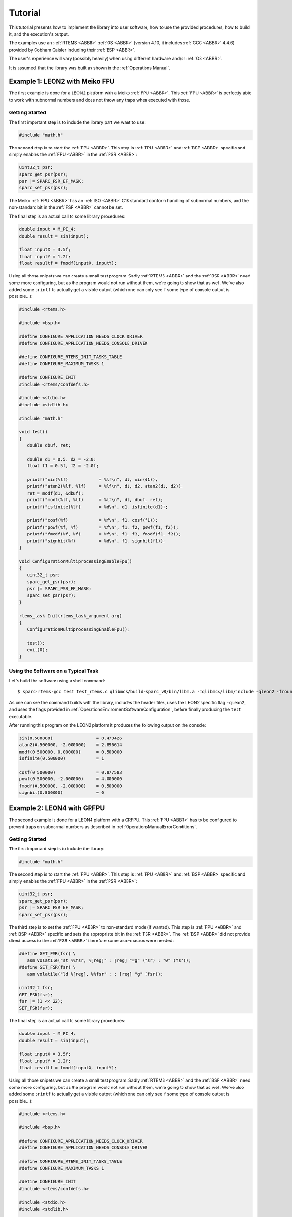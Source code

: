 Tutorial
========

This tutorial presents how to implement the library into user software, how to use the provided procedures, how to build it, and the execution's output.

The examples use an :ref:`RTEMS <ABBR>` :ref:`OS <ABBR>` (version 4.10, it includes :ref:`GCC <ABBR>` 4.4.6) provided by Cobham Gaisler including their :ref:`BSP <ABBR>`.

The user's experience will vary (possibly heavily) when using different hardware and/or :ref:`OS <ABBR>`.

It is assumed, that the library was built as shown in the :ref:`Operations Manual`.

Example 1: LEON2 with Meiko FPU
~~~~~~~~~~~~~~~~~~~~~~~~~~~~~~~~~~~~~~~~~~~~~~~~

The first example is done for a LEON2 platform with a Meiko :ref:`FPU <ABBR>`. This :ref:`FPU <ABBR>` is perfectly able to work with subnormal numbers and does not throw any traps when executed with those.

Getting Started
^^^^^^^^^^^^^^^^^^^^^^^^

The first important step is to include the library part we want to use:

.. code-block:: c

   #include "math.h"

The second step is to start the :ref:`FPU <ABBR>`. This step is :ref:`FPU <ABBR>` and :ref:`BSP <ABBR>` specific and simply enables the :ref:`FPU <ABBR>` in the :ref:`PSR <ABBR>`:

.. code-block:: c

   uint32_t psr;
   sparc_get_psr(psr);
   psr |= SPARC_PSR_EF_MASK;
   sparc_set_psr(psr);

The Meiko :ref:`FPU <ABBR>` has an :ref:`ISO <ABBR>` C18 standard conform handling of subnormal numbers, and the non-standard bit in the :ref:`FSR <ABBR>` cannot be set.

The final step is an actual call to some library procedures:

.. code-block:: c

   double input = M_PI_4;
   double result = sin(input);

   float inputX = 3.5f;
   float inputY = 1.2f;
   float resultf = fmodf(inputX, inputY);

Using all those snipets we can create a small test program. Sadly :ref:`RTEMS <ABBR>` and the :ref:`BSP <ABBR>` need some more configuring, but as the program would not run without them, we're going to show that as well. We've also added some ``printf`` to actually get a visible output (which one can only see if some type of console output is possible...):

.. code-block:: c

   #include <rtems.h>

   #include <bsp.h>

   #define CONFIGURE_APPLICATION_NEEDS_CLOCK_DRIVER
   #define CONFIGURE_APPLICATION_NEEDS_CONSOLE_DRIVER

   #define CONFIGURE_RTEMS_INIT_TASKS_TABLE
   #define CONFIGURE_MAXIMUM_TASKS 1

   #define CONFIGURE_INIT
   #include <rtems/confdefs.h>

   #include <stdio.h>
   #include <stdlib.h>

   #include "math.h"

   void test()
   {
      double dbuf, ret;

      double d1 = 0.5, d2 = -2.0;
      float f1 = 0.5f, f2 = -2.0f;

      printf("sin(%lf)            = %lf\n", d1, sin(d1));
      printf("atan2(%lf, %lf)     = %lf\n", d1, d2, atan2(d1, d2));
      ret = modf(d1, &dbuf);
      printf("modf(%lf, %lf)      = %lf\n", d1, dbuf, ret);
      printf("isfinite(%lf)       = %d\n", d1, isfinite(d1));

      printf("cosf(%f)            = %f\n", f1, cosf(f1));
      printf("powf(%f, %f)        = %f\n", f1, f2, powf(f1, f2));
      printf("fmodf(%f, %f)       = %f\n", f1, f2, fmodf(f1, f2));
      printf("signbit(%f)         = %d\n", f1, signbit(f1));
   }

   void ConfigurationMultiprocessingEnableFpu()
   {
      uint32_t psr;
      sparc_get_psr(psr);
      psr |= SPARC_PSR_EF_MASK;
      sparc_set_psr(psr);
   }

   rtems_task Init(rtems_task_argument arg)
   {
      ConfigurationMultiprocessingEnableFpu();

      test();
      exit(0);
   }

Using the Software on a Typical Task
^^^^^^^^^^^^^^^^^^^^^^^^^^^^^^^^^^^^^^^^^^^^^^^^

Let's build the software using a shell command::

   $ sparc-rtems-gcc test test_rtems.c qlibmcs/build-sparc_v8/bin/libm.a -Iqlibmcs/libm/include -qleon2 -frounding-math -fsignaling-nans -fno-builtin

As one can see the command builds with the library, includes the header files, uses the LEON2 specific flag ``-qleon2``, and uses the flags provided in :ref:`OperationsEnviromentSoftwareConfiguration`, before finally producing the ``test`` executable.

After running this program on the LEON2 platform it produces the following output on the console:

.. code-block:: none

   sin(0.500000)                 = 0.479426
   atan2(0.500000, -2.000000)    = 2.896614
   modf(0.500000, 0.000000)      = 0.500000
   isfinite(0.500000)            = 1

   cosf(0.500000)                = 0.877583
   powf(0.500000, -2.000000)     = 4.000000
   fmodf(0.500000, -2.000000)    = 0.500000
   signbit(0.500000)             = 0

Example 2: LEON4 with GRFPU
~~~~~~~~~~~~~~~~~~~~~~~~~~~~~~~~~~~~~~~~~~~~~~~~

The second example is done for a LEON4 platform with a GRFPU. This :ref:`FPU <ABBR>` has to be configured to prevent traps on subnormal numbers as described in :ref:`OperationsManualErrorConditions`.

Getting Started
^^^^^^^^^^^^^^^^^^^^^^^^^^^^^^^^^^^^^^^^^^^^^^^^

The first important step is to include the library:

.. code-block:: c

   #include "math.h"

The second step is to start the :ref:`FPU <ABBR>`. This step is :ref:`FPU <ABBR>` and :ref:`BSP <ABBR>` specific and simply enables the :ref:`FPU <ABBR>` in the :ref:`PSR <ABBR>`:

.. code-block:: c

   uint32_t psr;
   sparc_get_psr(psr);
   psr |= SPARC_PSR_EF_MASK;
   sparc_set_psr(psr);

The third step is to set the :ref:`FPU <ABBR>` to non-standard mode (if wanted). This step is :ref:`FPU <ABBR>` and :ref:`BSP <ABBR>` specific and sets the appropriate bit in the :ref:`FSR <ABBR>`. The :ref:`BSP <ABBR>` did not provide direct access to the :ref:`FSR <ABBR>` therefore some asm-macros were needed:

.. code-block:: c

   #define GET_FSR(fsr) \
      asm volatile("st %%fsr, %[reg]" : [reg] "=g" (fsr) : "0" (fsr));
   #define SET_FSR(fsr) \
      asm volatile("ld %[reg], %%fsr" : : [reg] "g" (fsr));

   uint32_t fsr;
   GET_FSR(fsr);
   fsr |= (1 << 22);
   SET_FSR(fsr);

The final step is an actual call to some library procedures:

.. code-block:: c

   double input = M_PI_4;
   double result = sin(input);

   float inputX = 3.5f;
   float inputY = 1.2f;
   float resultf = fmodf(inputX, inputY);

Using all those snipets we can create a small test program. Sadly :ref:`RTEMS <ABBR>` and the :ref:`BSP <ABBR>` need some more configuring, but as the program would not run without them, we're going to show that as well. We've also added some ``printf`` to actually get a visible output (which one can only see if some type of console output is possible...):

.. code-block:: c

   #include <rtems.h>

   #include <bsp.h>

   #define CONFIGURE_APPLICATION_NEEDS_CLOCK_DRIVER
   #define CONFIGURE_APPLICATION_NEEDS_CONSOLE_DRIVER

   #define CONFIGURE_RTEMS_INIT_TASKS_TABLE
   #define CONFIGURE_MAXIMUM_TASKS 1

   #define CONFIGURE_INIT
   #include <rtems/confdefs.h>

   #include <stdio.h>
   #include <stdlib.h>

   #include "math.h"

   void test()
   {
      double dbuf, ret;

      double d1 = 0.5, d2 = -2.0;
      float f1 = 0.5f, f2 = -2.0f;

      printf("sin(%lf)            = %lf\n", d1, sin(d1));
      printf("atan2(%lf, %lf)     = %lf\n", d1, d2, atan2(d1, d2));
      ret = modf(d1, &dbuf);
      printf("modf(%lf, %lf)      = %lf\n", d1, dbuf, ret);
      printf("isfinite(%lf)       = %d\n", d1, isfinite(d1));

      printf("cosf(%f)            = %f\n", f1, cosf(f1));
      printf("powf(%f, %f)        = %f\n", f1, f2, powf(f1, f2));
      printf("fmodf(%f, %f)       = %f\n", f1, f2, fmodf(f1, f2));
      printf("signbit(%f)         = %d\n", f1, signbit(f1));
   }

   #define GET_FSR(fsr) \
      asm volatile("st %%fsr, %[reg]" : [reg] "=g" (fsr) : "0" (fsr));

   #define SET_FSR(fsr) \
      asm volatile("ld %[reg], %%fsr" : : [reg] "g" (fsr));

   void ConfigurationMultiprocessingEnableFpu()
   {
      uint32_t psr;
      sparc_get_psr(psr);
      psr |= SPARC_PSR_EF_MASK;
      sparc_set_psr(psr);

      uint32_t fsr;
      GET_FSR(fsr);
      fsr |= (1 << 22);
      SET_FSR(fsr);
   }

   rtems_task Init(rtems_task_argument arg)
   {
      ConfigurationMultiprocessingEnableFpu();

      test();
      exit(0);
   }

Using the Software on a Typical Task
^^^^^^^^^^^^^^^^^^^^^^^^^^^^^^^^^^^^^^^^^^^^^^^^

Let's build the software using a shell command::

   $ sparc-rtems-gcc test test_rtems.c qlibmcs/build-sparc_v8/bin/libm.a -Iqlibmcs/libm/include -qleon3mp -frounding-math -fsignaling-nans -fno-builtin

As one can see the command builds with the library, includes the header files, uses the LEON4 specific flag ``-qleon3mp`` (LEON3 and LEON4 use the same in this toolchain), and uses the flags provided in :ref:`OperationsEnviromentSoftwareConfiguration`, before finally producing the ``test`` executable.

After running this program on the LEON4 platform it produces the following output on the console:

.. code-block:: none

   sin(0.500000)                 = 0.479426
   atan2(0.500000, -2.000000)    = 2.896614
   modf(0.500000, 0.000000)      = 0.500000
   isfinite(0.500000)            = 1

   cosf(0.500000)                = 0.877583
   powf(0.500000, -2.000000)     = 4.000000
   fmodf(0.500000, -2.000000)    = 0.500000
   signbit(0.500000)             = 0
